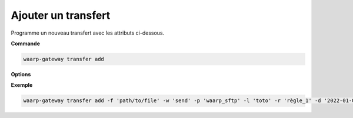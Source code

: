 ====================
Ajouter un transfert
====================

.. program:: waarp-gateway transfer add

Programme un nouveau transfert avec les attributs ci-dessous.

**Commande**

.. code-block:: shell

   waarp-gateway transfer add

**Options**

.. option:: -f <FILENAME>, --file=<FILENAME>

   Le chemin du fichier à transférer. Si le chemin est relatif, il sera relatif
   au dossier de la règle (ou du serveur en l'absence de dossier de règle).

.. option:: -o <FILENAME>, --out=<FILENAME>

   Le chemin de destination du fichier transféré. Si le chemin est relatif, il
   sera relatif au dossier de la règle (ou du serveur en l'absence de dossier
   de règle).

.. option:: -w <DIRECTION>, --way=<DIRECTION>

   La direction du transfert. Peut être ``send`` ou ``receive``.

.. option:: -c <CLIENT>, --client=<CLIENT>

   Le nom du client local avec lequel le transfert va être exécuté. Peut être
   omit si la gateway ne possède qu'un seul client du protocole concerné, auquel
   cas, le client en question sera sélectionné automatiquement.

.. option:: -p <PARTNER>, --partner=<PARTNER>

   Le nom du partenaire distant avec lequel le transfert va être effectué.

.. option:: -l <LOGIN>, --login=<LOGIN>

   Le nom du compte distant utilisé par Gateway pour d'identifier
   auprès du partenaire de transfert.

.. option:: -r <RULE>, --rule=<RULE>

   Le nom de la règle utilisée pour le transfert.

.. option:: -d <DATE>, --date=<DATE>

   La date de début du transfert en format ISO 8601. Par défaut, le transfert
   débutera immédiatement.

.. option:: -n <FILENAME>, --name=<FILENAME>

   .. deprecated:: 0.5.0

      Remplacé par `--out`.

   Le nom du fichier après le transfert. Par défaut, le nom d'origine est
   utilisé.

.. option:: -i <KEY:VAL>, --info=<KEY:VAL>

   Une liste d'informations personnalisées à attacher au transfert. Les informations
   prennent la forme d'une liste de paires clé:valeur. Répéter l'option pour ajouter
   des paires supplémentaires.

.. option:: --nb-of-attempts=<ATTEMPTS>

   Le nombre de fois que le transfert sera automatiquement retenté en cas d'échec.

.. option:: --first-retry-delay=<DELAY>

   Le délai entre la tentative de transfert initiale et la première reprise automatique.
   Les unités de temps acceptées sont : ``h`` (heures), ``m`` (minutes) et ``s`` (secondes).
   Plusieurs unités peuvent être combinées ensemble (ex: ``1h15m30s``).

.. option:: --retry-increment-factor=<FACTOR>

   Le facteur par lequel le délai décris ci-dessus sera multiplié entre chaque nouvelle
   tentative. Par exemple, si le délai initial est de 30s et que le facteur est de 2,
   alors le délai sera doublé à chaque nouvelle tentative (30s, puis 1m, 2m, 4m,
   etc) jusqu'à ce que le transfert réussisse ou bien que le nombre de tentatives
   soit épuisé.

**Exemple**

.. code-block:: shell

   waarp-gateway transfer add -f 'path/to/file' -w 'send' -p 'waarp_sftp' -l 'toto' -r 'règle_1' -d '2022-01-01T01:00:00Z'
